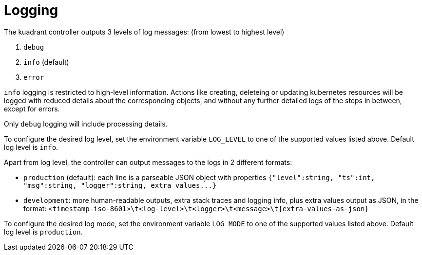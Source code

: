 = Logging

The kuadrant controller outputs 3 levels of log messages: (from lowest to highest level)

. `debug`
. `info` (default)
. `error`

`info` logging is restricted to high-level information.
Actions like creating, deleteing or updating kubernetes resources will be logged with reduced details about the corresponding objects, and without any further detailed logs of the steps in between, except for errors.

Only `debug` logging will include processing details.

To configure the desired log level, set the environment variable `LOG_LEVEL` to one of the supported values listed above.
Default log level is `info`.

Apart from log level, the controller can output messages to the logs in 2 different formats:

* `production` (default): each line is a parseable JSON object with properties `+{"level":string, "ts":int, "msg":string, "logger":string, extra values...}+`
* `development`: more human-readable outputs, extra stack traces and logging info, plus extra values output as JSON, in the format: `+<timestamp-iso-8601>\t<log-level>\t<logger>\t<message>\t{extra-values-as-json}+`

To configure the desired log mode, set the environment variable `LOG_MODE` to one of the supported values listed above.
Default log level is `production`.
